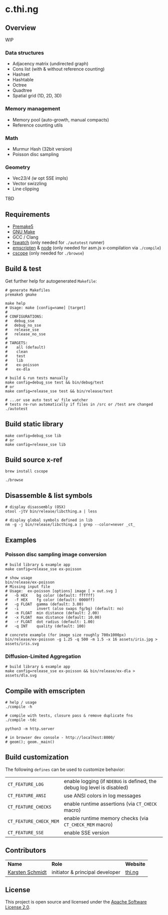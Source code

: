 * c.thi.ng

** Overview

WIP

*** Data structures
- Adjacency matrix (undirected graph)
- Cons list (with & without reference counting)
- Hashset
- Hashtable
- Octree
- Quadtree
- Spatial grid (1D, 2D, 3D)

*** Memory management

- Memory pool (auto-growth, manual compacts)
- Reference counting utils

*** Math

- Murmur Hash (32bit version)
- Poisson disc sampling

*** Geometry

- Vec2/3/4 (w/ opt SSE impls)
- Vector swizzling
- Line clipping

TBD

** Requirements

- [[https://premake.github.io/][Premake5]]
- [[http://www.gnu.org/software/make/][GNU Make]]
- GCC / Clang
- [[https://github.com/emcrisostomo/fswatch][fswatch]] (only needed for =./autotest= runner)
- [[http://emscripten.org][emscripten]] & [[http://nodejs.org][node]] (only needed for asm.js x-compilation via =./compile=)
- [[http://cscope.sourceforge.net/][cscope]] (only needed for =./browse=)

** Build & test

Get further help for autogenerated =Makefile=:

#+BEGIN_SRC shell
  # generate Makefiles
  premake5 gmake

  make help
  # Usage: make [config=name] [target]
  # 
  # CONFIGURATIONS:
  #   debug_sse
  #   debug_no_sse
  #   release_sse
  #   release_no_sse
  # 
  # TARGETS:
  #    all (default)
  #    clean
  #    test
  #    lib
  #    ex-poisson
  #    ex-dla
#+END_SRC

#+BEGIN_SRC shell
# build & run tests manually
make config=debug_sse test && bin/debug/test
# or
make config=release_sse test && bin/release/test

# ...or use auto test w/ file watcher
# tests re-run automatically if files in /src or /test are changed
./autotest
#+END_SRC

** Build static library

#+BEGIN_SRC shell
make config=debug_sse lib
# or
make config=release_sse lib
#+END_SRC

** Build source x-ref

#+BEGIN_SRC shell
brew install cscope

./browse
#+END_SRC

** Disassemble & list symbols

#+BEGIN_SRC shell
# display disassembly (OSX)
otool -jtV bin/release/libcthing.a | less

# display global symbols defined in lib
nm -g -j bin/release/libcthing.a | grep --color=never _ct_
#+END_SRC

** Examples
*** Poisson disc sampling image conversion

[[./assets/iris-poisson.png]]

#+BEGIN_SRC shell
  # build library & example app
  make config=release_sse ex-poisson

  # show usage
  bin/release/ex-poisson
  # Missing input file
  # Usage:  ex-poisson [options] image [ > out.svg ]
  #   -b HEX    bg color (default: ffffff)
  #   -f HEX    fg color (default: 0000ff)
  #   -g FLOAT  gamma (default: 3.00)
  #   -i        invert (also swaps fg/bg) (default: no)
  #   -m FLOAT  min distance (default: 2.00)
  #   -x FLOAT  max distance (default: 10.00)
  #   -r FLOAT  dot radius (default: 1.00)
  #   -q INT    quality (default: 100)

  # concrete example (for image size roughly 700x1000px)
  bin/release/ex-poisson -g 1.25 -q 500 -m 1.5 -x 16 assets/iris.jpg > assets/iris.svg
#+END_SRC

*** Diffusion-Limited Aggregation

[[./assets/dla.png]]

#+BEGIN_SRC shell
# build library & example app
make config=release_sse ex-poisson && bin/release/ex-dla > assets/dla.svg
#+END_SRC

** Compile with emscripten

#+BEGIN_SRC shell
# help / usage
./compile -h

# compile with tests, closure pass & remove duplicate fns
./compile -tdc

python3 -m http.server

# in browser dev console - http://localhost:8000/
# geom(); geom._main()
#+END_SRC

** Build customization

The following =defines= can be used to customize behavior:

| =CT_FEATURE_LOG=       | enable logging (if =NDEBUG= is defined, the debug log level is disabled) |
| =CT_FEATURE_ANSI=      | use ANSI colors in log messages                                          |
| =CT_FEATURE_CHECKS=    | enable runtime assertions (via =CT_CHECK= macro)                         |
| =CT_FEATURE_CHECK_MEM= | enable runtime memory checks (via =CT_CHECK_MEM= macro)                  |
| =CT_FEATURE_SSE=       | enable SSE version                                                       |

** Contributors

| *Name*          | *Role*                          | *Website* |
| [[mailto:k@thi.ng][Karsten Schmidt]] | initiator & principal developer | [[http://thi.ng][thi.ng]]    |

** License

This project is open source and licensed under the [[http://www.apache.org/licenses/LICENSE-2.0][Apache Software License 2.0]].
